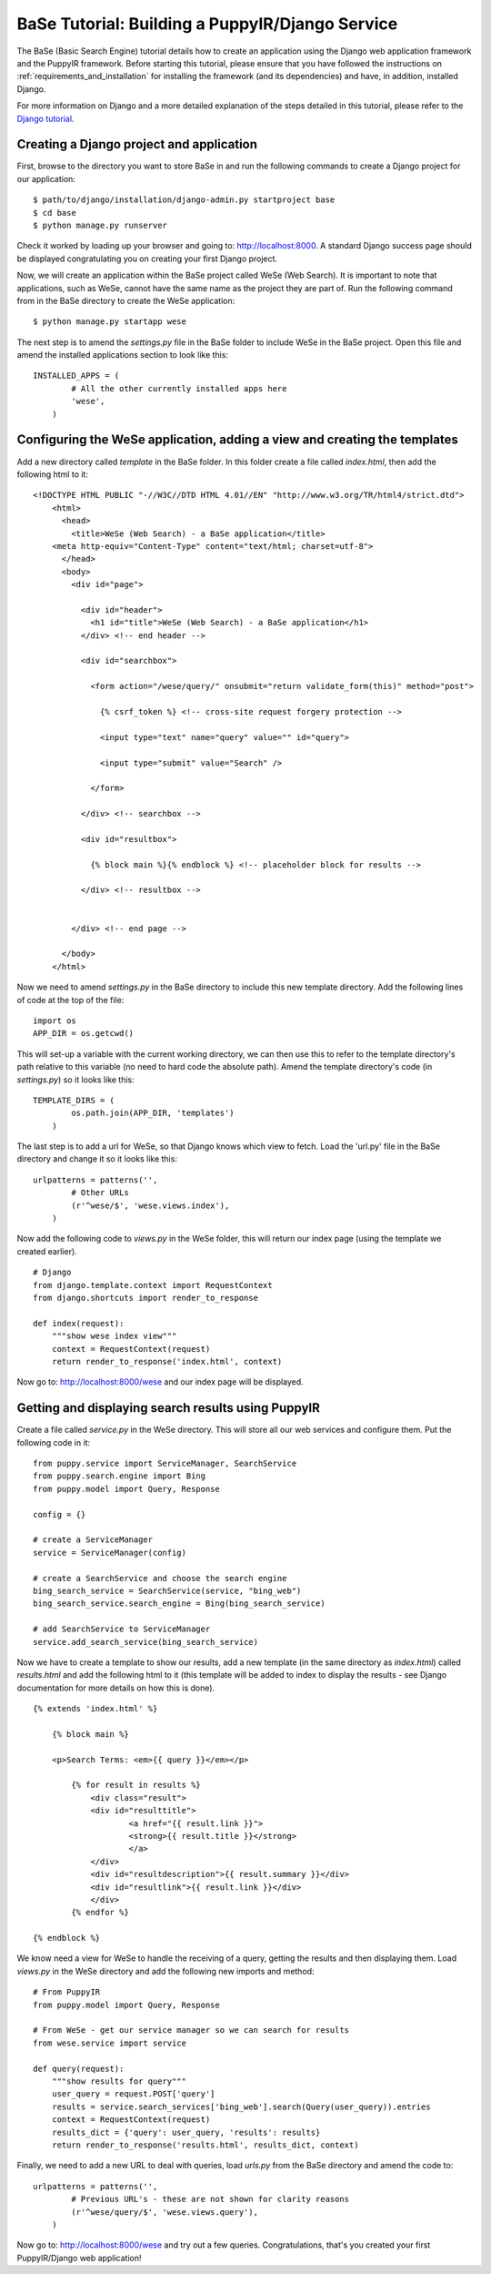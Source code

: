 .. _building-a-puppyir-django-service:

BaSe Tutorial: Building a PuppyIR/Django Service
=======================================================

The BaSe (Basic Search Engine) tutorial details how to create an application using the Django web application framework and the PuppyIR framework. Before starting this tutorial, please ensure that you have followed the instructions on :ref:`requirements_and_installation` for installing the framework (and its dependencies) and have, in addition, installed Django.

For more information on Django and a more detailed explanation of the steps detailed in this tutorial, please refer to the `Django tutorial <https://docs.djangoproject.com/en/1.3/intro/tutorial01/>`_.

Creating a Django project and application
-----------------------------------------

First, browse to the directory you want to store BaSe in and run the following commands to create a Django project for our application:

::

    $ path/to/django/installation/django-admin.py startproject base
    $ cd base
    $ python manage.py runserver
    

Check it worked by loading up your browser and going to: http://localhost:8000. A standard Django success page should be displayed congratulating you on creating your first Django project.

Now, we will create an application within the BaSe project called WeSe (Web Search). It is important to note that applications, such as WeSe, cannot have the same name as the project they are part of. Run the following command from in the BaSe directory to create the WeSe application:

::

    $ python manage.py startapp wese

The next step is to amend the *settings.py* file in the BaSe folder to include WeSe in the BaSe project. Open this file and amend the installed applications section to look like this:

::

    INSTALLED_APPS = (
	    # All the other currently installed apps here
	    'wese',
	)

Configuring the WeSe application, adding a view and creating the templates
--------------------------------------------------------------------------

Add a new directory called *template* in the BaSe folder. In this folder create a file called *index.html*, then add the following html to it:

::

    <!DOCTYPE HTML PUBLIC "-//W3C//DTD HTML 4.01//EN" "http://www.w3.org/TR/html4/strict.dtd">
	<html>
	  <head>
	    <title>WeSe (Web Search) - a BaSe application</title>
        <meta http-equiv="Content-Type" content="text/html; charset=utf-8">
	  </head>
	  <body>
	    <div id="page">

	      <div id="header">       
	        <h1 id="title">WeSe (Web Search) - a BaSe application</h1>
	      </div> <!-- end header -->

	      <div id="searchbox">

	        <form action="/wese/query/" onsubmit="return validate_form(this)" method="post">

	          {% csrf_token %} <!-- cross-site request forgery protection -->

	          <input type="text" name="query" value="" id="query">

	          <input type="submit" value="Search" />

	        </form>

	      </div> <!-- searchbox -->

	      <div id="resultbox">

	        {% block main %}{% endblock %} <!-- placeholder block for results -->

	      </div> <!-- resultbox -->


	    </div> <!-- end page -->

	  </body>
	</html>

Now we need to amend *settings.py* in the BaSe directory to include this new template directory. Add the following lines of code at the top of the file:

::

    import os
    APP_DIR = os.getcwd()
	
This will set-up a variable with the current working directory, we can then use this to refer to the template directory's path relative to this variable (no need to hard code the absolute path). Amend the template directory's code (in *settings.py*) so it looks like this:

::

    TEMPLATE_DIRS = (
	    os.path.join(APP_DIR, 'templates')
	)

The last step is to add a url for WeSe, so that Django knows which view to fetch. Load the 'url.py' file in the BaSe directory and change it so it looks like this:

::

    urlpatterns = patterns('',
	    # Other URLs
	    (r'^wese/$', 'wese.views.index'),
	)

Now add the following code to *views.py* in the WeSe folder, this will return our index page (using the template we created earlier).

::

    # Django
    from django.template.context import RequestContext
    from django.shortcuts import render_to_response

    def index(request):
        """show wese index view"""
        context = RequestContext(request)
        return render_to_response('index.html', context)

Now go to: http://localhost:8000/wese and our index page will be displayed.

Getting and displaying search results using PuppyIR
---------------------------------------------------

Create a file called *service.py* in the WeSe directory. This will store all our web services and configure them. Put the following code in it:

::

    from puppy.service import ServiceManager, SearchService
    from puppy.search.engine import Bing
    from puppy.model import Query, Response

    config = {}

    # create a ServiceManager
    service = ServiceManager(config)

    # create a SearchService and choose the search engine
    bing_search_service = SearchService(service, "bing_web")
    bing_search_service.search_engine = Bing(bing_search_service)

    # add SearchService to ServiceManager
    service.add_search_service(bing_search_service)

Now we have to create a template to show our results, add a new template (in the same directory as *index.html*) called *results.html* and add the following html to it (this template will be added to index to display the results - see Django documentation for more details on how this is done).

::

    {% extends 'index.html' %}

	{% block main %}

	<p>Search Terms: <em>{{ query }}</em></p>

	    {% for result in results %}
	        <div class="result">
	        <div id="resulttitle">
			<a href="{{ result.link }}">
			<strong>{{ result.title }}</strong>
			</a>
		</div>
	        <div id="resultdescription">{{ result.summary }}</div>
	        <div id="resultlink">{{ result.link }}</div>
	        </div>
	    {% endfor %}

    {% endblock %}

We know need a view for WeSe to handle the receiving of a query, getting the results and then displaying them. Load *views.py* in the WeSe directory and add the following new imports and method:

::

    # From PuppyIR
    from puppy.model import Query, Response

    # From WeSe - get our service manager so we can search for results
    from wese.service import service
	
    def query(request):
        """show results for query"""
        user_query = request.POST['query']
        results = service.search_services['bing_web'].search(Query(user_query)).entries
        context = RequestContext(request)
        results_dict = {'query': user_query, 'results': results}
        return render_to_response('results.html', results_dict, context)

Finally, we need to add a new URL to deal with queries, load *urls.py* from the BaSe directory and amend the code to:

::

    urlpatterns = patterns('',
	    # Previous URL's - these are not shown for clarity reasons
	    (r'^wese/query/$', 'wese.views.query'),
	)

Now go to: http://localhost:8000/wese and try out a few queries. Congratulations, that's you created your first PuppyIR/Django web application!